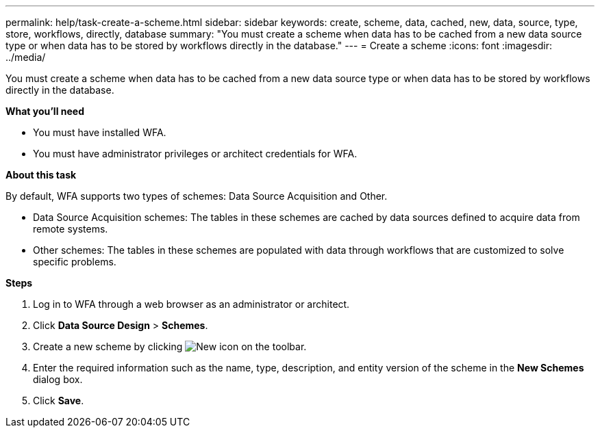 ---
permalink: help/task-create-a-scheme.html
sidebar: sidebar
keywords: create, scheme, data, cached, new, data, source, type, store, workflows, directly, database
summary: "You must create a scheme when data has to be cached from a new data source type or when data has to be stored by workflows directly in the database."
---
= Create a scheme
:icons: font
:imagesdir: ../media/

[.lead]
You must create a scheme when data has to be cached from a new data source type or when data has to be stored by workflows directly in the database.

*What you'll need*

* You must have installed WFA.
* You must have administrator privileges or architect credentials for WFA.

*About this task*

By default, WFA supports two types of schemes: Data Source Acquisition and Other.

* Data Source Acquisition schemes: The tables in these schemes are cached by data sources defined to acquire data from remote systems.
* Other schemes: The tables in these schemes are populated with data through workflows that are customized to solve specific problems.

*Steps*

. Log in to WFA through a web browser as an administrator or architect.
. Click *Data Source Design* > *Schemes*.
. Create a new scheme by clicking image:../media/new_wfa_icon.gif[New icon] on the toolbar.
. Enter the required information such as the name, type, description, and entity version of the scheme in the *New Schemes* dialog box.
. Click *Save*.
